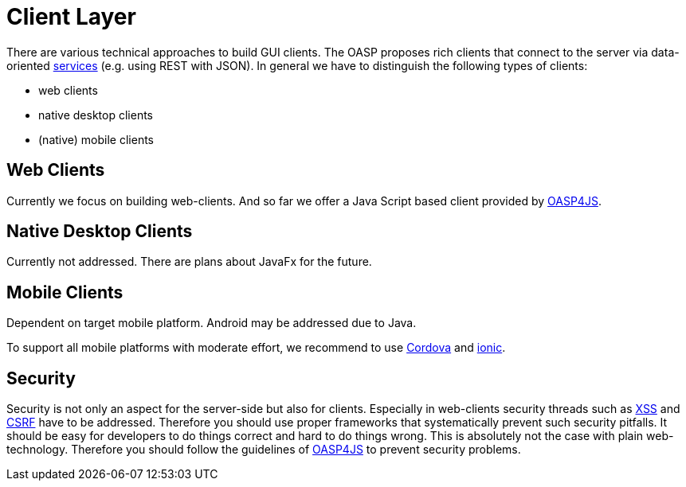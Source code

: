 = Client Layer

There are various technical approaches to build GUI clients. The OASP proposes rich clients that connect to the server via data-oriented link:guide-service-layer[services] (e.g. using REST with JSON).
In general we have to distinguish the following types of clients:

* web clients
* native desktop clients
* (native) mobile clients

== Web Clients
Currently we focus on building web-clients. And so far we offer a Java Script based client provided by https://github.com/oasp/oasp4js[OASP4JS].

== Native Desktop Clients
Currently not addressed. There are plans about JavaFx for the future.

== Mobile Clients
Dependent on target mobile platform. Android may be addressed due to Java.

To support all mobile platforms with moderate effort, we recommend to use http://cordova.apache.org/[Cordova] and http://ionicframework.com/[ionic].

== Security
Security is not only an aspect for the server-side but also for clients. Especially in web-clients security threads such as https://www.owasp.org/index.php/Top_10_2013-A3-Cross-Site_Scripting_(XSS)[XSS] and https://www.owasp.org/index.php/Top_10_2013-A8-Cross-Site_Request_Forgery_(CSRF)[CSRF] have to be addressed.
Therefore you should use proper frameworks that systematically prevent such security pitfalls. It should be easy for developers to do things correct and hard to do things wrong. This is absolutely not the case with plain web-technology. Therefore you should follow the guidelines of https://github.com/oasp/oasp4js[OASP4JS] to prevent security problems.